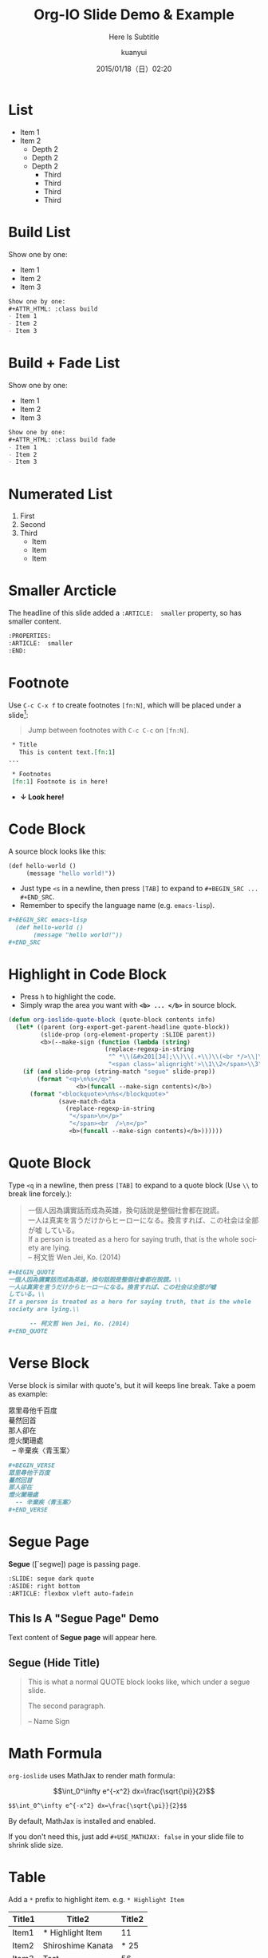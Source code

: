 #+TITLE: Org-IO Slide Demo & Example
#+SUBTITLE: Here Is Subtitle
#+DATE: 2015/01/18（日）02:20
#+AUTHOR: kuanyui
#+EMAIL: azazabc123@gmail.com
#+OPTIONS: ':nil *:t -:t ::t <:t H:3 \n:nil ^:t arch:headline
#+OPTIONS: author:t c:nil creator:comment d:(not "LOGBOOK") date:t
#+OPTIONS: e:t email:nil f:t inline:t num:nil p:nil pri:nil stat:t
#+OPTIONS: tags:t tasks:t tex:t timestamp:t toc:nil todo:t |:t
#+CREATOR: Emacs 24.4.1 (Org mode 8.2.10)
#+DESCRIPTION:
#+EXCLUDE_TAGS: noexport
#+KEYWORDS:
#+LANGUAGE: en
#+SELECT_TAGS: export

#+GOOGLE_PLUS: https://plus.google.com/YOUR_ACCOUNT
#+COMPANY: Company Name
#+WWW: http://your.blog.io/
#+GITHUB: http://github.com/YOUR_ACCOUNT
#+TWITTER: USER_NAME

#+FAVICON: images/org-icon.png
#+ICON: images/emacs-icon.png
#+HASHTAG: Hash tag is in here

# Fork me ribbon
#+BEGIN_HTML
<a href="https://github.com/coldnew/org-ioslide">
<img style="position: absolute; top: 0; right: 0; border: 0;" src="https://s3.amazonaws.com/github/ribbons/forkme_right_red_aa0000.png" alt="Fork me on GitHub">
</a>
#+END_HTML

* List
- Item 1
- Item 2
  + Depth 2
  + Depth 2
  + Depth 2
    * Third
    * Third
    * Third
    * Third
* Build List
Show one by one:
#+ATTR_HTML: :class build
- Item 1
- Item 2
- Item 3
#+BEGIN_SRC org
Show one by one:
,#+ATTR_HTML: :class build
- Item 1
- Item 2
- Item 3
#+END_SRC
* Build + Fade List
Show one by one:
#+ATTR_HTML: :class build fade
- Item 1
- Item 2
- Item 3
#+BEGIN_SRC org
Show one by one:
,#+ATTR_HTML: :class build fade
- Item 1
- Item 2
- Item 3
#+END_SRC
* Numerated List
1. First
2. Second
3. Third
   - Item
   - Item
   - Item
* Smaller Arcticle
  :PROPERTIES:
  :ARTICLE:  smaller
  :END:
The headline of this slide added a =:ARTICLE:  smaller= property, so has smaller content.
#+BEGIN_SRC org
  :PROPERTIES:
  :ARTICLE:  smaller
  :END:
#+END_SRC
* Footnote
Use =C-c C-x f= to create footnotes =[fn:N]=, which will be placed under a slide[fn:1]:
#+BEGIN_QUOTE
Jump between footnotes with =C-c C-c= on =[fn:N]=.
#+END_QUOTE
#+BEGIN_SRC org
 * Title
   This is content text.[fn:1]
...

 * Footnotes
 [fn:1] Footnote is in here!

#+END_SRC
#+ATTR_HTML: :class build
- *↓ Look here!*
* Code Block
A source block looks like this:
#+BEGIN_SRC emacs-lisp
  (def hello-world ()
       (message "hello world!"))
#+END_SRC
- Just type =<s= in a newline, then press =[TAB]= to expand to =#+BEGIN_SRC ... #+END_SRC=.
- Remember to specify the language name (e.g. =emacs-lisp=).
#+BEGIN_SRC org
,#+BEGIN_SRC emacs-lisp
  (def hello-world ()
       (message "hello world!"))
,#+END_SRC
#+END_SRC
* Highlight in Code Block
  :PROPERTIES:
  :ARTICLE:  smaller
  :END:
- Press =h= to highlight the code.
- Simply wrap the area you want with *=<b> ... </b>=* in source block.
#+BEGIN_SRC emacs-lisp
(defun org-ioslide-quote-block (quote-block contents info)
  (let* ((parent (org-export-get-parent-headline quote-block))
         (slide-prop (org-element-property :SLIDE parent))
         <b>(--make-sign (function (lambda (string)
                           (replace-regexp-in-string
                            "^ *\\(&#x201[34];\\)\\(.+\\)\\(<br */>\\|\n\\)"
                            "<span class='alignright'>\\1\\2</span>\\3" string))))</b>)
    (if (and slide-prop (string-match "segue" slide-prop))
        (format "<q>\n%s</q>"
                   <b>(funcall --make-sign contents)</b>)
      (format "<blockquote>\n%s</blockquote>"
              (save-match-data
                (replace-regexp-in-string
                 "</span>\n</p>"
                 "</span><br  />\n</p>"
                 <b>(funcall --make-sign contents)</b>))))))
#+END_SRC
* Quote Block
  :PROPERTIES:
  :ARTICLE:  smaller
  :END:
Type =<q= in a newline, then press =[TAB]= to expand to a quote block (Use =\\= to break line forcely.):
#+BEGIN_QUOTE
一個人因為講實話而成為英雄，換句話說是整個社會都在說謊。\\
一人は真実を言うだけからヒーローになる。換言すれば、この社会は全部が嘘
している。\\
If a person is treated as a hero for saying truth, that is the whole
society are lying.\\

      -- 柯文哲 Wen Jei, Ko. (2014)
#+END_QUOTE

#+BEGIN_SRC org
  ,#+BEGIN_QUOTE
  一個人因為講實話而成為英雄，換句話說是整個社會都在說謊。\\
  一人は真実を言うだけからヒーローになる。換言すれば、この社会は全部が嘘
  している。\\
  If a person is treated as a hero for saying truth, that is the whole
  society are lying.\\

        -- 柯文哲 Wen Jei, Ko. (2014)
  ,#+END_QUOTE
#+END_SRC

* Verse Block
  :PROPERTIES:
  :ARTICLE:  smaller
  :END:
Verse block is similar with quote's, but it will keeps line break. Take a poem as example:

#+BEGIN_VERSE
眾里尋他千百度
驀然回首
那人卻在
燈火闌珊處
  -- 辛棄疾〈青玉案〉
#+END_VERSE

#+BEGIN_SRC org
,#+BEGIN_VERSE
眾里尋他千百度
驀然回首
那人卻在
燈火闌珊處
  -- 辛棄疾〈青玉案〉
,#+END_VERSE
#+END_SRC
* Segue Page
*Segue* ([`segwe]) page is passing page.

#+BEGIN_SRC org
     :SLIDE: segue dark quote
     :ASIDE: right bottom
     :ARTICLE: flexbox vleft auto-fadein
#+END_SRC

** This Is A "Segue Page" Demo
:PROPERTIES:
:SLIDE: segue dark quote
:ASIDE: right bottom
:ARTICLE: flexbox vleft auto-fadein
:END:
   Text content of *Segue page* will appear here.
** Segue (Hide Title)
:PROPERTIES:
:TITLE: hide
:SLIDE: segue dark quote
:ASIDE: right bottom
:ARTICLE: flexbox vleft auto-fadein
:END:

#+BEGIN_QUOTE
This is what a normal QUOTE block looks like, which under a segue slide.

The second paragraph.

  -- Name Sign
#+END_QUOTE
* Math Formula
=org-ioslide= uses MathJax to render math formula:

$$\int_0^\infty e^{-x^2} dx=\frac{\sqrt{\pi}}{2}$$

#+BEGIN_SRC org
$$\int_0^\infty e^{-x^2} dx=\frac{\sqrt{\pi}}{2}$$
#+END_SRC
By default, MathJax is installed and enabled.

If you don't need this, just add =#+USE_MATHJAX: false= in your slide file to shrink slide size.

* Table
Add a =*= prefix to highlight item.   e.g. =* Highlight Item=
| Title1 | Title2            | Title2 |
|--------+-------------------+--------|
| Item1  | * Highlight Item  |     11 |
| Item2  | Shiroshime Kanata |   * 25 |
| Item3  | Test              |     56 |

#+BEGIN_SRC org
| Title1 | Title2            | Title2 |
|--------+-------------------+--------|
| Item1  | * Highlight Item  |     11 |
| Item2  | Shiroshime Kanata |   * 25 |
| Item3  | Test              |     56 |
#+END_SRC
* Insert Image
#+BEGIN_CENTER
#+ATTR_HTML: :width 400px
[[file:images/sky.jpg]]
#+END_CENTER

#+BEGIN_SRC org
,#+BEGIN_CENTER
,#+ATTR_HTML: :width 400px
[[file:images/sky.jpg]]
,#+END_CENTER
#+END_SRC
* Fill Image
  :PROPERTIES:
  :FILL:     images/sky.jpg
  :TITLE:    white
  :SLIDE:    white
  :END:
Text is in white.
#+BEGIN_SRC org
  :PROPERTIES:
  :FILL:     images/sky.jpg
  :TITLE:    white
  :SLIDE:    white
  :END:
#+END_SRC
* Speaker Note
- Press =p= to display speaker note.
- Use =#+ATTR_HTML: :class note= before a QUOTE block, and its contents will be converted into speaker note:
#+BEGIN_SRC org
,#+ATTR_HTML: :class note
,#+BEGIN_QUOTE
This is the note area for presenter.
- Item 1
- Item 2
A [[https://github.com/][link]] to Github!
,#+END_QUOTE
#+END_SRC

#+ATTR_HTML: :class note
#+BEGIN_QUOTE
This is the note area for presenter.
- Item 1
- Item 2
A [[https://github.com/][link]] to Github!
#+END_QUOTE

* Available Shortcuts
- Pressing =h= highlights code snippets
- Pressing =p= toggles speaker notes (if they're on the current slide)
- Pressing =f= toggles fullscreen viewing
- Pressing =w= toggles widescreen
- Pressing =o= toggles overview mode
- Pressing =ESC= toggles off these goodies
* Available Properties
Available properties *applied separatly on each slide pages:*
#+BEGIN_SRC org
:SLIDE: dark segue [thank-you-slide]
:ASIDE: [left right] [top bottom]
:ARTICLE: flexbox vleft auto-fadein
#+END_SRC
* Available Options
  :PROPERTIES:
  :ARTICLE:  smaller
  :END:

Available options *applied on the whole slide*:
#+BEGIN_SRC org
 # Appear in cover-slide:
 #+TITLE: Org-IO Slide Demo & Example
 #+SUBTITLE: Here Is Subtitle
 #+COMPANY: Company Name

 # Appear in thank-you-slide:
 #+GOOGLE_PLUS: https://plus.google.com/YOUR_ACCOUNT
 #+WWW: http://your.blog.io/
 #+GITHUB: http://github.com/YOUR_ACCOUNT
 #+TWITTER: USER_NAME

 # Appear under each slide:
 #+FAVICON: images/emacs-icon.png
 #+ICON: images/org-icon.png
 #+HASHTAG: Hash tag appears in here

 # Google Analytics
 #+ANALYTICS: UA-42122243-1
#+END_SRC
* Available Options For Packages
Use or disable JS packages.
#+BEGIN_SRC org
 # Highlight code blocks with Prettify.js
 ,#+USE_PRETTIFY: true

 # Display math formula with MathJax.js
 # MathJax is a little fat (~5 MB), set it `false` if no need to shrink the
 # size of slide file
 ,#+USE_MATHJAX: true

 # Build list animation
 ,#+USE_BUILDS: true


#+END_SRC

* Thank You Slide
- Add the following properties to one headline:
#+BEGIN_SRC org
:SLIDE: thank-you-slide segue
:ASIDE: right
:ARTICLE: flexbox vleft auto-fadein
#+END_SRC

#+BEGIN_QUOTE
*Both* =thank-you-slide= and =segue= are necessary!
#+END_QUOTE

* Thank You ˊ・ω・ˋ

:PROPERTIES:
:SLIDE: thank-you-slide segue
:ASIDE: right
:ARTICLE: flexbox vleft auto-fadein
:END:

* Footnotes

[fn:1] Footnote is in here!
